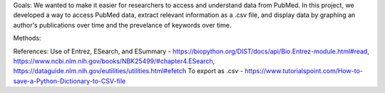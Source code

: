 Goals:
We wanted to make it easier for researchers to access and understand data from PubMed.  In this project, we developed a way to access PubMed data, extract relevant information as a .csv file, and display data by graphing an author's publications over time and the prevelance of keywords over time.

Methods:

References:
Use of Entrez, ESearch, and ESummary - https://biopython.org/DIST/docs/api/Bio.Entrez-module.html#read, https://www.ncbi.nlm.nih.gov/books/NBK25499/#chapter4.ESearch, https://dataguide.nlm.nih.gov/eutilities/utilities.html#efetch
To export as .csv - https://www.tutorialspoint.com/How-to-save-a-Python-Dictionary-to-CSV-file 
